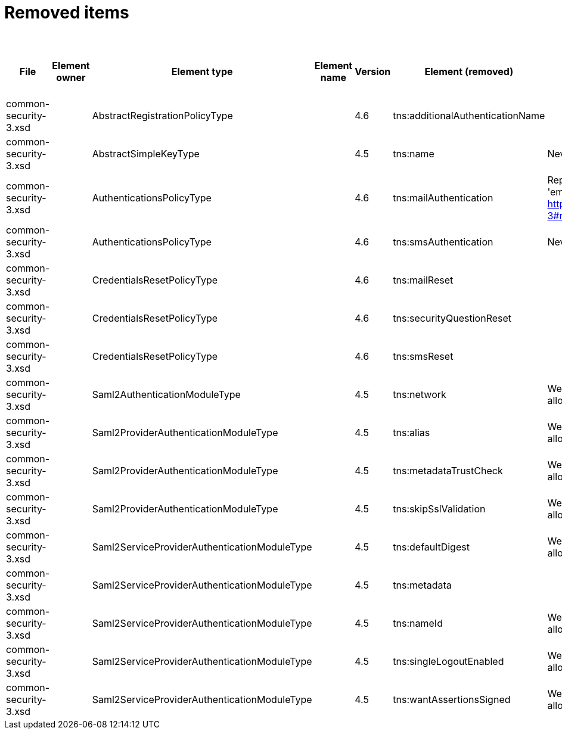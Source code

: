= Removed items
:page-since: 4.8
:page-toc: top

.Removed items
[%header,cols=13]
|===
| File
| Element owner
| Element type
| Element name
| Version
| Element (removed)
| Notes
| Responsible
| Schema change identifier
| Upgrade phase
| Upgrade type
| Upgrade priority
| Analysis done (Prepared for implementation. Yes/No)

| common-security-3.xsd
|
| AbstractRegistrationPolicyType
|
| 4.6
| tns:additionalAuthenticationName
|
| Kate
|
|
|
|
|

| common-security-3.xsd
|
| AbstractSimpleKeyType
|
| 4.5
| tns:name
| Never used
| Lukas
|
|
|
|
|

| common-security-3.xsd
|
| AuthenticationsPolicyType
|
| 4.6
| tns:mailAuthentication
| Replaced by configuration for authentication sequence with 'emailNonce' authentication module and http://midpoint.evolveum.com/xml/ns/public/common/channels-3#resetPassword chanel.
| Lukas
|
|
|
|
|

| common-security-3.xsd
|
| AuthenticationsPolicyType
|
| 4.6
| tns:smsAuthentication
| Never implemented
| Lukas
|
|
|
|
|

| common-security-3.xsd
|
| CredentialsResetPolicyType
|
| 4.6
| tns:mailReset
|
| Kate
|
|
|
|
|

| common-security-3.xsd
|
| CredentialsResetPolicyType
|
| 4.6
| tns:securityQuestionReset
|
| Kate
|
|
|
|
|

| common-security-3.xsd
|
| CredentialsResetPolicyType
|
| 4.6
| tns:smsReset
|
| Kate
|
|
|
|
|

| common-security-3.xsd
|
| Saml2AuthenticationModuleType
|
| 4.5
| tns:network
| We use new dependency for saml auth module and new lib not allow configuration for similar attribute.
| Lukas
|
|
|
|
|

| common-security-3.xsd
|
| Saml2ProviderAuthenticationModuleType
|
| 4.5
| tns:alias
| We use new dependency for saml auth module and new lib not allow configuration for similar attribute.
| Lukas
|
|
|
|
|

| common-security-3.xsd
|
| Saml2ProviderAuthenticationModuleType
|
| 4.5
| tns:metadataTrustCheck
| We use new dependency for saml auth module and new lib not allow configuration for similar attribute.
| Lukas
|
|
|
|
|

| common-security-3.xsd
|
| Saml2ProviderAuthenticationModuleType
|
| 4.5
| tns:skipSslValidation
| We use new dependency for saml auth module and new lib not allow configuration for similar attribute.
| Lukas
|
|
|
|
|

| common-security-3.xsd
|
| Saml2ServiceProviderAuthenticationModuleType
|
| 4.5
| tns:defaultDigest
| We use new dependency for saml auth module and new lib not allow configuration for similar attribute.
| Lukas
|
|
|
|
|

| common-security-3.xsd
|
| Saml2ServiceProviderAuthenticationModuleType
|
| 4.5
| tns:metadata
|
| Lukas
| saml2.serviceProvider.identityProvider.metadata
|
|
|
|

| common-security-3.xsd
|
| Saml2ServiceProviderAuthenticationModuleType
|
| 4.5
| tns:nameId
| We use new dependency for saml auth module and new lib not allow configuration for similar attribute.
| Lukas
|
|
|
|
|

| common-security-3.xsd
|
| Saml2ServiceProviderAuthenticationModuleType
|
| 4.5
| tns:singleLogoutEnabled
| We use new dependency for saml auth module and new lib not allow configuration for similar attribute.
| Lukas
|
|
|
|
|

| common-security-3.xsd
|
| Saml2ServiceProviderAuthenticationModuleType
|
| 4.5
| tns:wantAssertionsSigned
| We use new dependency for saml auth module and new lib not allow configuration for similar attribute.
| Lukas
|
|
|
|
|

|===